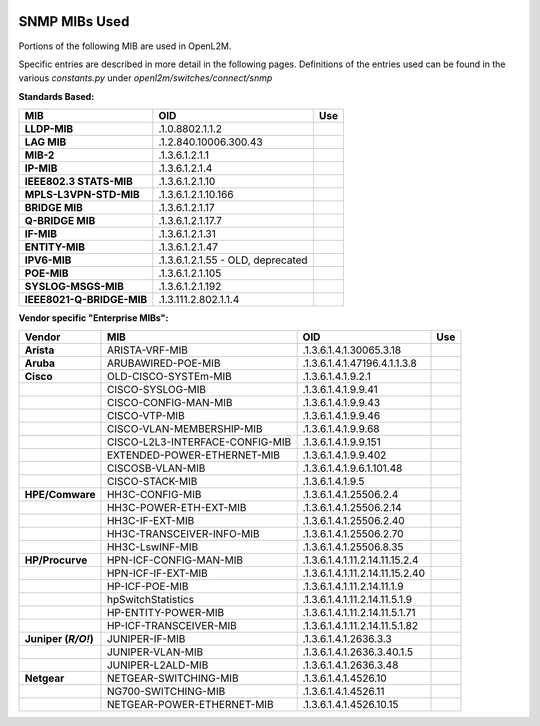 .. image:: ../../../_static/openl2m_logo.png

==============
SNMP MIBs Used
==============

Portions of the following MIB are used in OpenL2M.

Specific entries are described in more detail in the following pages.
Definitions of the entries used can be found in the various *constants.py* under *openl2m/switches/connect/snmp*

**Standards Based:**


.. list-table::
   :header-rows: 1
   :stub-columns: 1

   * - MIB
     - OID
     - Use

   * - LLDP-MIB
     - .1.0.8802.1.1.2
     -

   * - LAG MIB
     - .1.2.840.10006.300.43
     -

   * - MIB-2
     - .1.3.6.1.2.1.1
     -

   * - IP-MIB
     - .1.3.6.1.2.1.4
     -

   * - IEEE802.3 STATS-MIB
     - .1.3.6.1.2.1.10
     -

   * - MPLS-L3VPN-STD-MIB
     - .1.3.6.1.2.1.10.166
     -

   * - BRIDGE MIB
     - .1.3.6.1.2.1.17
     -

   * - Q-BRIDGE MIB
     - .1.3.6.1.2.1.17.7
     -

   * - IF-MIB
     - .1.3.6.1.2.1.31
     -

   * - ENTITY-MIB
     - .1.3.6.1.2.1.47
     -

   * - IPV6-MIB
     - .1.3.6.1.2.1.55 - OLD, deprecated
     -

   * - POE-MIB
     - .1.3.6.1.2.1.105
     -

   * - SYSLOG-MSGS-MIB
     - .1.3.6.1.2.1.192
     -

   * - IEEE8021-Q-BRIDGE-MIB
     - .1.3.111.2.802.1.1.4
     -


**Vendor specific "Enterprise MIBs":**

.. list-table::
   :header-rows: 1
   :stub-columns: 1

   * - Vendor
     - MIB
     - OID
     - Use

   * - Arista
     - ARISTA-VRF-MIB
     - .1.3.6.1.4.1.30065.3.18
     -

   * - Aruba
     - ARUBAWIRED-POE-MIB
     - .1.3.6.1.4.1.47196.4.1.1.3.8
     -

   * - Cisco
     - OLD-CISCO-SYSTEm-MIB
     - .1.3.6.1.4.1.9.2.1
     -

   * -
     - CISCO-SYSLOG-MIB
     - .1.3.6.1.4.1.9.9.41
     -

   * -
     - CISCO-CONFIG-MAN-MIB
     - .1.3.6.1.4.1.9.9.43
     -

   * -
     - CISCO-VTP-MIB
     - .1.3.6.1.4.1.9.9.46
     -

   * -
     - CISCO-VLAN-MEMBERSHIP-MIB
     - .1.3.6.1.4.1.9.9.68
     -

   * -
     - CISCO-L2L3-INTERFACE-CONFIG-MIB
     - .1.3.6.1.4.1.9.9.151
     -

   * -
     - EXTENDED-POWER-ETHERNET-MIB
     - .1.3.6.1.4.1.9.9.402
     -

   * -
     - CISCOSB-VLAN-MIB
     - .1.3.6.1.4.1.9.6.1.101.48
     -

   * -
     - CISCO-STACK-MIB
     - .1.3.6.1.4.1.9.5
     -

   * - HPE/Comware
     - HH3C-CONFIG-MIB
     - .1.3.6.1.4.1.25506.2.4
     -

   * -
     - HH3C-POWER-ETH-EXT-MIB
     - .1.3.6.1.4.1.25506.2.14
     -
   * -
     - HH3C-IF-EXT-MIB
     - .1.3.6.1.4.1.25506.2.40
     -

   * -
     - HH3C-TRANSCEIVER-INFO-MIB
     - .1.3.6.1.4.1.25506.2.70
     -

   * -
     - HH3C-LswINF-MIB
     - .1.3.6.1.4.1.25506.8.35
     -

   * - HP/Procurve
     - HPN-ICF-CONFIG-MAN-MIB
     - .1.3.6.1.4.1.11.2.14.11.15.2.4
     -

   * -
     - HPN-ICF-IF-EXT-MIB
     - .1.3.6.1.4.1.11.2.14.11.15.2.40
     -

   * -
     - HP-ICF-POE-MIB
     - .1.3.6.1.4.1.11.2.14.11.1.9
     -

   * -
     - hpSwitchStatistics
     - .1.3.6.1.4.1.11.2.14.11.5.1.9
     -

   * -
     - HP-ENTITY-POWER-MIB
     - .1.3.6.1.4.1.11.2.14.11.5.1.71
     -

   * -
     - HP-ICF-TRANSCEIVER-MIB
     - .1.3.6.1.4.1.11.2.14.11.5.1.82
     -

   * - Juniper (*R/O!*)
     - JUNIPER-IF-MIB
     - .1.3.6.1.4.1.2636.3.3
     -

   * -
     - JUNIPER-VLAN-MIB
     - .1.3.6.1.4.1.2636.3.40.1.5
     -

   * -
     - JUNIPER-L2ALD-MIB
     - .1.3.6.1.4.1.2636.3.48
     -

   * - Netgear
     - NETGEAR-SWITCHING-MIB
     - .1.3.6.1.4.1.4526.10
     -

   * -
     - NG700-SWITCHING-MIB
     - .1.3.6.1.4.1.4526.11
     -

   * -
     - NETGEAR-POWER-ETHERNET-MIB
     - .1.3.6.1.4.1.4526.10.15
     -
